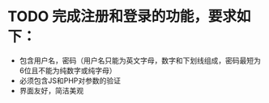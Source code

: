 * TODO 完成注册和登录的功能，要求如下：
- 包含用户名，密码（用户名只能为英文字母，数字和下划线组成，密码最短为6位且不能为纯数字或纯字母）
- 必须包含JS和PHP对参数的验证
- 界面友好，简洁美观

